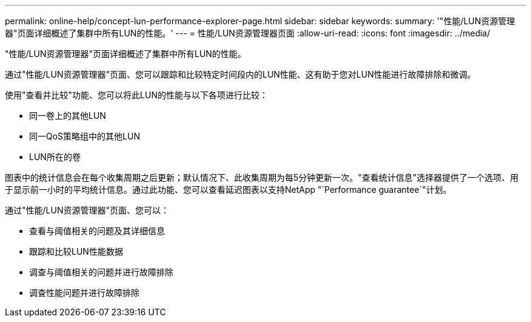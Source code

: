 ---
permalink: online-help/concept-lun-performance-explorer-page.html 
sidebar: sidebar 
keywords:  
summary: '"性能/LUN资源管理器"页面详细概述了集群中所有LUN的性能。' 
---
= 性能/LUN资源管理器页面
:allow-uri-read: 
:icons: font
:imagesdir: ../media/


[role="lead"]
"性能/LUN资源管理器"页面详细概述了集群中所有LUN的性能。

通过"性能/LUN资源管理器"页面、您可以跟踪和比较特定时间段内的LUN性能、这有助于您对LUN性能进行故障排除和微调。

使用"查看并比较"功能、您可以将此LUN的性能与以下各项进行比较：

* 同一卷上的其他LUN
* 同一QoS策略组中的其他LUN
* LUN所在的卷


图表中的统计信息会在每个收集周期之后更新；默认情况下、此收集周期为每5分钟更新一次。"查看统计信息"选择器提供了一个选项、用于显示前一小时的平均统计信息。通过此功能、您可以查看延迟图表以支持NetApp "`Performance guarantee`"计划。

通过"性能/LUN资源管理器"页面、您可以：

* 查看与阈值相关的问题及其详细信息
* 跟踪和比较LUN性能数据
* 调查与阈值相关的问题并进行故障排除
* 调查性能问题并进行故障排除


